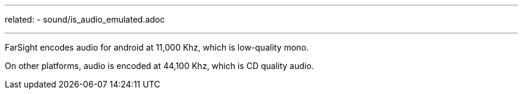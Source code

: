 ---
related:
    - sound/is_audio_emulated.adoc

---

FarSight encodes audio for android at 11,000 Khz, which is low-quality mono. 

On other platforms, audio is encoded at 44,100 Khz, which is CD quality audio.